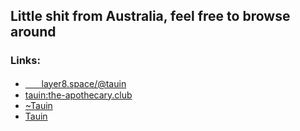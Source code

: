 ** Little shit from Australia, feel free to browse around 
*** Links:
  - 
    #+begin_html
    <img src="https://unpkg.com/simple-icons/icons/mastodon.svg" align="center" width="2%" height="2%" alt="Mastodon">
    #+end_html
    [[https://layer8.space/@tauin][ㅤㅤlayer8.space/@tauin]]
  - 
    #+begin_html
    <img src="https://unpkg.com/simple-icons/icons/matrix.svg" align="center" width="2%" height="2%" alt="Matrix"> 
    #+end_html 
    [[https://matrix.to/#/@tauin:the-apothecary.club][tauin:the-apothecary.club]]
  - 
    #+begin_html
    <img src="https://unpkg.com/simple-icons/icons/gitlab.svg" align="center" width="2%" height="2%" alt="Gitlab"> 
    #+end_html 
    [[https://gitlab.com/Tauin][~Tauin]]
  - 
    #+begin_html
    <img src="https://unpkg.com/simple-icons/icons/wikipedia.svg" align="center" width="2%" height="2%" alt="Wikipedia"> 
    #+end_html 
    [[https://en.wikipedia.org/wiki/User:Tauin][Tauin]]
